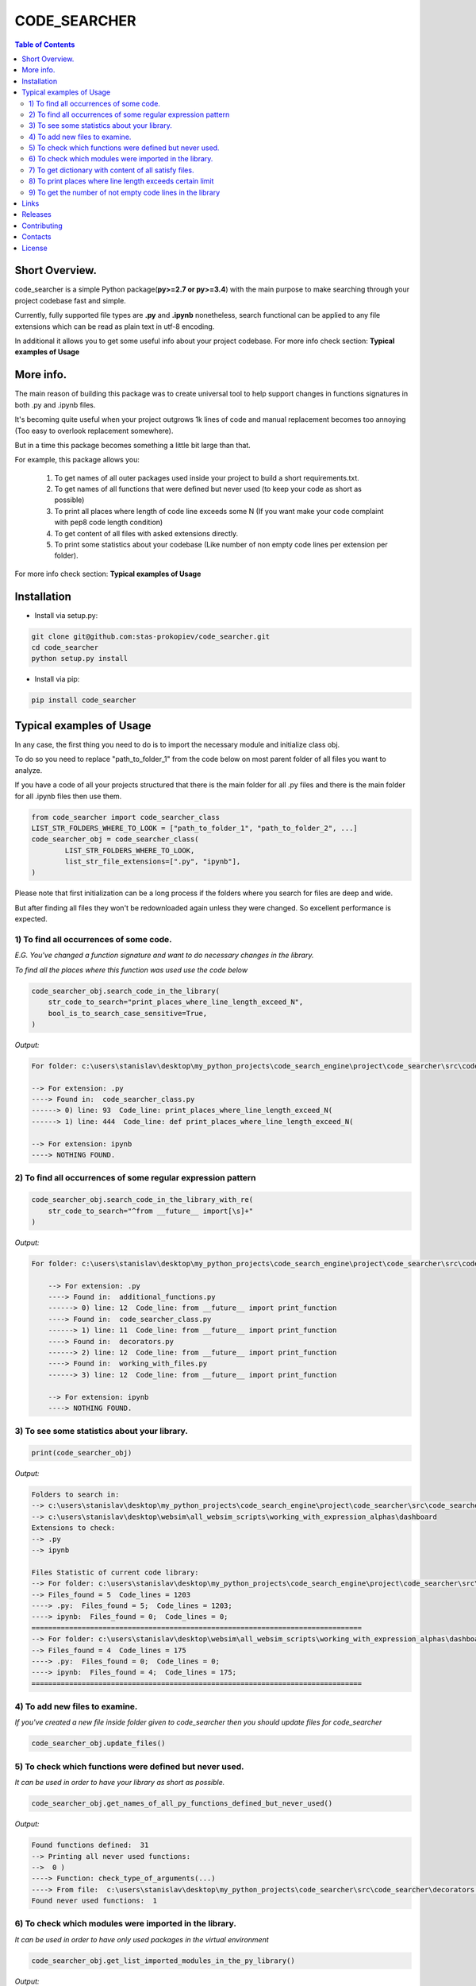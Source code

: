 =============
CODE_SEARCHER
=============

.. image:: https://travis-ci.org/stas-prokopiev/code_searcher.svg?branch=master
    :target: https://travis-ci.org/stas-prokopiev/code_searcher

.. contents:: **Table of Contents**

Short Overview.
=========================

code_searcher is a simple Python package(**py>=2.7 or py>=3.4**) with the main purpose to
make searching through your project codebase fast and simple.

Currently, fully supported file types are **.py** and **.ipynb**
nonetheless, search functional can be applied to any file extensions which can be read as plain text in utf-8 encoding.

In additional it allows you to get some useful info about your project codebase.
For more info check section: **Typical examples of Usage**

More info.
=========================

The main reason of building this package was to create universal
tool to help support changes in functions signatures in both .py and .ipynb files.

It's becoming quite useful when your project outgrows 1k lines of code and manual replacement becomes too annoying
(Too easy to overlook replacement somewhere).

But in a time this package becomes something a little bit large than that.

For example, this package allows you:

    1) To get names of all outer packages used inside your project to build a short requirements.txt.
    2) To get names of all functions that were defined but never used (to keep your code as short as possible)
    3) To print all places where length of code line exceeds some N (If you want make your code complaint with pep8 code length condition)
    4) To get content of all files with asked extensions directly.
    5) To print some statistics about your codebase (Like number of non empty code lines per extension per folder).

For more info check section: **Typical examples of Usage**

Installation
============

* Install via setup.py:

.. code-block:: bash

    git clone git@github.com:stas-prokopiev/code_searcher.git
    cd code_searcher
    python setup.py install

* Install via pip:

.. code-block:: bash

    pip install code_searcher

Typical examples of Usage
=========================

In any case, the first thing you need to do is to import the necessary module and initialize class obj.

To do so you need to replace "path_to_folder_1" from the code below on most parent folder of all files you want to analyze.

If you have a code of all your projects structured
that there is the main folder for all .py files and
there is the main folder for all .ipynb files then use them.

.. code-block:: python

    from code_searcher import code_searcher_class
    LIST_STR_FOLDERS_WHERE_TO_LOOK = ["path_to_folder_1", "path_to_folder_2", ...]
    code_searcher_obj = code_searcher_class(
            LIST_STR_FOLDERS_WHERE_TO_LOOK,
            list_str_file_extensions=[".py", "ipynb"],
    )

Please note that first initialization can be a long process if the folders where you search for files are deep and wide.

But after finding all files they won't be redownloaded again unless they were changed. So excellent performance is expected.

1) To find all occurrences of some code.
--------------------------------------------------------------------------------------------------

*E.G. You've changed a function signature and want to do necessary changes in the library.*

*To find all the places where this function was used use the code below*

.. code-block:: python

    code_searcher_obj.search_code_in_the_library(
        str_code_to_search="print_places_where_line_length_exceed_N",
        bool_is_to_search_case_sensitive=True,
    )

*Output:*

.. code-block:: console

    For folder: c:\users\stanislav\desktop\my_python_projects\code_search_engine\project\code_searcher\src\code_searcher

    --> For extension: .py
    ----> Found in:  code_searcher_class.py
    ------> 0) line: 93  Code_line: print_places_where_line_length_exceed_N(
    ------> 1) line: 444  Code_line: def print_places_where_line_length_exceed_N(

    --> For extension: ipynb
    ----> NOTHING FOUND.


2) To find all occurrences of some regular expression pattern
--------------------------------------------------------------------------------------------------

.. code-block:: python

    code_searcher_obj.search_code_in_the_library_with_re(
        str_code_to_search="^from __future__ import[\s]+"
    )

*Output:*

.. code-block:: console

    For folder: c:\users\stanislav\desktop\my_python_projects\code_search_engine\project\code_searcher\src\code_searcher

        --> For extension: .py
        ----> Found in:  additional_functions.py
        ------> 0) line: 12  Code_line: from __future__ import print_function
        ----> Found in:  code_searcher_class.py
        ------> 1) line: 11  Code_line: from __future__ import print_function
        ----> Found in:  decorators.py
        ------> 2) line: 12  Code_line: from __future__ import print_function
        ----> Found in:  working_with_files.py
        ------> 3) line: 12  Code_line: from __future__ import print_function

        --> For extension: ipynb
        ----> NOTHING FOUND.

3) To see some statistics about your library.
------------------------------------------------------

.. code-block:: python

    print(code_searcher_obj)

*Output:*

.. code-block:: console

    Folders to search in:
    --> c:\users\stanislav\desktop\my_python_projects\code_search_engine\project\code_searcher\src\code_searcher
    --> c:\users\stanislav\desktop\websim\all_websim_scripts\working_with_expression_alphas\dashboard
    Extensions to check:
    --> .py
    --> ipynb

    Files Statistic of current code library:
    --> For folder: c:\users\stanislav\desktop\my_python_projects\code_search_engine\project\code_searcher\src\code_searcher
    --> Files_found = 5  Code_lines = 1203
    ----> .py:  Files_found = 5;  Code_lines = 1203;
    ----> ipynb:  Files_found = 0;  Code_lines = 0;
    ===============================================================================
    --> For folder: c:\users\stanislav\desktop\websim\all_websim_scripts\working_with_expression_alphas\dashboard
    --> Files_found = 4  Code_lines = 175
    ----> .py:  Files_found = 0;  Code_lines = 0;
    ----> ipynb:  Files_found = 4;  Code_lines = 175;
    ===============================================================================

4) To add new files to examine.
--------------------------------------------------------------------------------------------------

*If you've created a new file inside folder given to code_searcher then you should update files for code_searcher*

.. code-block:: python

    code_searcher_obj.update_files()

5) To check which functions were defined but never used.
--------------------------------------------------------------------------------------------------

*It can be used in order to have your library as short as possible.*

.. code-block:: python

    code_searcher_obj.get_names_of_all_py_functions_defined_but_never_used()

*Output:*

.. code-block:: console

    Found functions defined:  31
    --> Printing all never used functions:
    -->  0 )
    ----> Function: check_type_of_arguments(...)
    ----> From file:  c:\users\stanislav\desktop\my_python_projects\code_searcher\src\code_searcher\decorators.py
    Found never used functions:  1

6) To check which modules were imported in the library.
--------------------------------------------------------------------------------------------------

*It can be used in order to have only used packages in the virtual environment*

.. code-block:: python

    code_searcher_obj.get_list_imported_modules_in_the_py_library()

*Output:*

.. code-block:: console

    Imported packages found:
    -->  0 ) __future__
    -->  1 ) code_searcher
    -->  2 ) codecs
    -->  3 ) collections
    -->  4 ) json
    -->  5 ) os
    -->  6 ) pkg_resources
    -->  7 ) re
    -->  8 ) stdlib_list
    -->  9 ) sys
    -->  10 ) time

7) To get dictionary with content of all satisfy files.
--------------------------------------------------------------------------------------------------

*For now on this dictionary structure is*

*{"dir_path_1": {"file_extension_1": {"absosut_file_path_1": str_file_content, ..}, ..}, ..}*

.. code-block:: python

    code_searcher_obj.dict_str_file_by_path_by_ext_by_dir


8) To print places where line length exceeds certain limit
--------------------------------------------------------------------------------------------------

*If you want to search only through .py files but code_searcher_obj was initialized for [".py", "ipynb"]*

*you can give to argument list_str_file_extensions=[".py"]*


.. code-block:: python

    code_searcher_obj.print_places_where_line_length_exceed_N(int_max_length=78, list_str_file_extensions=None,)

*Output:*

.. code-block:: console

    For folder: c:\users\stanislav\desktop\my_python_projects\code_search_engine\project\code_searcher\src\code_searcher

    --> For extension: .py
    ----> Found in:  code_searcher_class.py
    ------> 0) line: 63  Length: 79
    ------> 1) line: 151  Length: 79
    ------> 2) line: 153  Length: 79
    ------> 3) line: 156  Length: 79
    ------> 4) line: 583  Length: 80
    ------> 5) line: 594  Length: 79
    ------> 6) line: 719  Length: 79
    ----> Found in:  decorators.py
    ------> 7) line: 50  Length: 79
    ------> 8) line: 63  Length: 79

    --> For extension: ipynb
    ----> NOTHING FOUND.

9) To get the number of not empty code lines in the library
--------------------------------------------------------------------------------------------------

.. code-block:: python

    code_searcher_obj.get_number_of_lines_in_the_library()

Links
=====

    * `Pypi <https://pypi.org/project/code-searcher/>`_
    * `readthedocs <https://code-searcher.readthedocs.io/en/latest/>`_
    * `GitHub <https://github.com/stas-prokopiev/code_searcher>`_

Releases
========

See `CHANGELOG <https://github.com/stas-prokopiev/code_searcher/blob/master/CHANGELOG.rst>`_.

Contributing
============

- Fork it (<https://github.com/stas-prokopiev/code_searcher/fork>)
- Create your feature branch (`git checkout -b feature/fooBar`)
- Commit your changes (`git commit -am 'Add some fooBar'`)
- Push to the branch (`git push origin feature/fooBar`)
- Create a new Pull Request

Contacts
========

    * Email: stas.prokopiev@gmail.com

    * `vk.com <https://vk.com/stas.prokopyev>`_

    * `Facebook <https://www.facebook.com/profile.php?id=100009380530321>`_

License
=======

This project is licensed under the MIT License.
